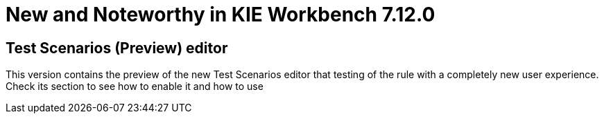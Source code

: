 [[_wb.releasenotesworkbench.7.12.0.final]]
= New and Noteworthy in KIE Workbench 7.12.0

== Test Scenarios (Preview) editor

This version contains the preview of the new Test Scenarios editor that testing of the rule with a completely new user
experience.
Check its section to see how to enable it and how to use